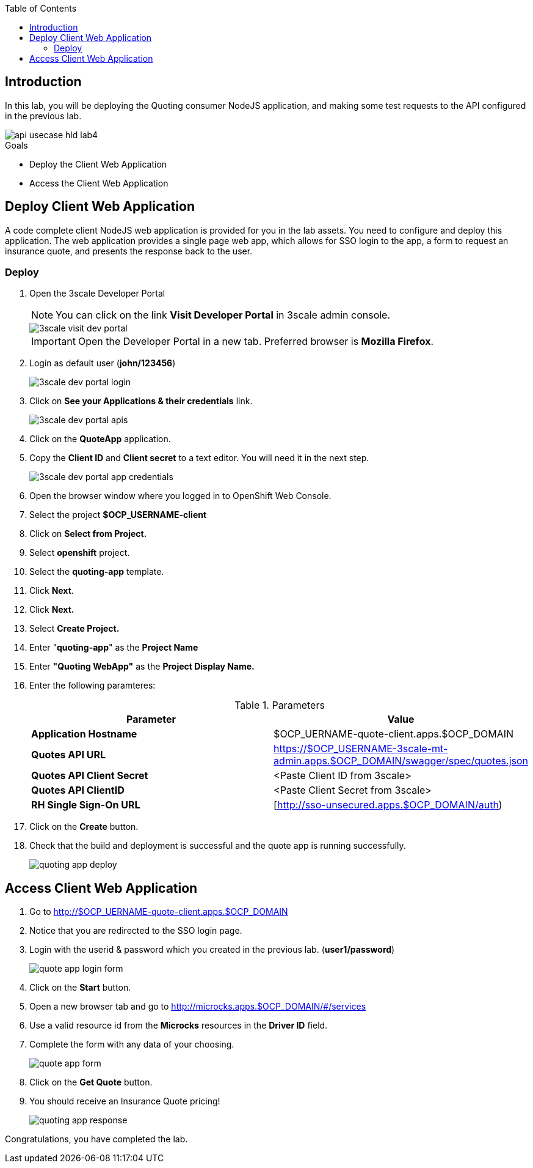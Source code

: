 
:noaudio:
:scrollbar:
:data-uri:
:toc2:
:linkattrs:

== Introduction

In this lab, you will be deploying the Quoting consumer NodeJS application, and making some test requests to the API configured in the previous lab.

image::images/api-usecase-hld-lab4.png[]

.Goals
* Deploy the Client Web Application
* Access the Client Web Application

== Deploy Client Web Application

A code complete client NodeJS web application is provided for you in the lab assets. You need to configure and deploy this application. The web application provides a single page web app, which allows for SSO login to the app, a form to request an insurance quote, and presents the response back to the user.


=== Deploy 

. Open the 3scale Developer Portal
+
NOTE: You can click on the link *Visit Developer Portal* in 3scale admin console.
+
image::images/3scale-visit-dev-portal.png[]
+
IMPORTANT: Open the Developer Portal in a new tab. Preferred browser is *Mozilla Firefox*.

. Login as default user (*john/123456*)
+
image::images/3scale-dev-portal-login.png[]

. Click on *See your Applications & their credentials* link.
+
image::images/3scale-dev-portal-apis.png[]

. Click on the *QuoteApp* application.
. Copy the *Client ID* and *Client secret* to a text editor. You will need it in the next step.
+
image::images/3scale-dev-portal-app-credentials.png[]

. Open the browser window where you logged in to OpenShift Web Console.
. Select the project *$OCP_USERNAME-client*
. Click on *Select from Project.*
. Select *openshift* project.
. Select the *quoting-app* template.
. Click *Next*.
. Click *Next.*
. Select *Create Project.*
. Enter "*quoting-app*" as the *Project Name*
. Enter *"Quoting WebApp"* as the *Project Display Name.*
. Enter the following paramteres:
+
.Parameters
[options="header"]
|=======================
| Parameter | Value 
| *Application Hostname* | $OCP_UERNAME-quote-client.apps.$OCP_DOMAIN
| *Quotes API URL* | https://$OCP_USERNAME-3scale-mt-admin.apps.$OCP_DOMAIN/swagger/spec/quotes.json
| *Quotes API Client Secret* | &lt;Paste Client ID from 3scale&gt; 
| *Quotes API ClientID* | &lt;Paste Client Secret from 3scale&gt; 
| *RH Single Sign-On URL* | [http://sso-unsecured.apps.$OCP_DOMAIN/auth) 
|=======================

. Click on the *Create* button.
. Check that the build and deployment is successful and the quote app is running successfully.
+
image::images/quoting-app-deploy.png[]

== Access Client Web Application

. Go to http://$OCP_UERNAME-quote-client.apps.$OCP_DOMAIN
. Notice that you are redirected to the SSO login page.
. Login with the userid & password which you created in the previous lab. (*user1/password*)
+
image::images/quote-app-login-form.png[]

. Click on the *Start* button.
. Open a new browser tab and go to http://microcks.apps.$OCP_DOMAIN/#/services
. Use a valid resource id from the *Microcks* resources in the *Driver ID* field.
. Complete the form with any data of your choosing.
+
image::images/quote-app-form.png[]

. Click on the *Get Quote* button.
. You should receive an Insurance Quote pricing!
+
image::images/quoting-app-response.png[]


Congratulations, you have completed the lab.
